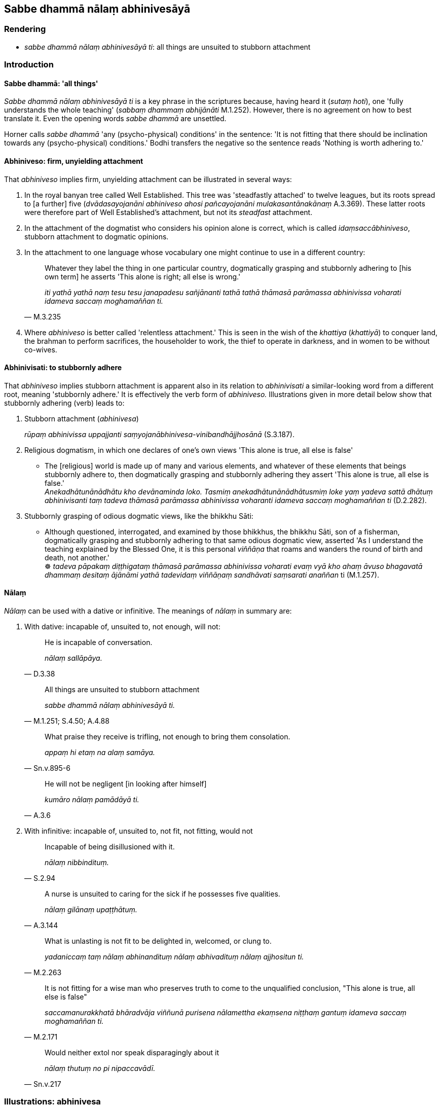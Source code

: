 == Sabbe dhammā nālaṃ abhinivesāyā

=== Rendering

- _sabbe dhammā nālaṃ abhinivesāyā ti_: all things are unsuited to 
stubborn attachment

=== Introduction

==== Sabbe dhammā: 'all things'

_Sabbe dhammā nālaṃ abhinivesāyā ti_ is a key phrase in the scriptures 
because, having heard it (_sutaṃ hoti_), one 'fully understands the whole 
teaching' (_sabbaṃ dhammaṃ abhijānāti_ M.1.252). However, there is no 
agreement on how to best translate it. Even the opening words _sabbe dhammā_ 
are unsettled.

Horner calls _sabbe dhammā_ 'any (psycho-physical) conditions' in the 
sentence: 'It is not fitting that there should be inclination towards any 
(psycho-physical) conditions.' Bodhi transfers the negative so the sentence 
reads 'Nothing is worth adhering to.'

==== Abhiniveso: firm, unyielding attachment

That _abhiniveso_ implies firm, unyielding attachment can be illustrated in 
several ways:

1. In the royal banyan tree called Well Established. This tree was 'steadfastly 
attached' to twelve leagues, but its roots spread to [a further] five 
(_dvādasayojanāni abhiniveso ahosi pañcayojanāni mulakasantānakānaṃ_ 
A.3.369). These latter roots were therefore part of Well Established's 
attachment, but not its _steadfast_ attachment.

2. In the attachment of the dogmatist who considers his opinion alone is 
correct, which is called _idaṃsaccābhiniveso_, stubborn attachment to 
dogmatic opinions.

3. In the attachment to one language whose vocabulary one might continue to use 
in a different country:
+
[quote, M.3.235]
____
Whatever they label the thing in one particular country, dogmatically grasping 
and stubbornly adhering to [his own term] he asserts 'This alone is right; all 
else is wrong.'

_iti yathā yathā naṃ tesu tesu janapadesu sañjānanti tathā tathā 
thāmasā parāmassa abhinivissa voharati idameva saccaṃ moghamaññan ti._
____

4. Where _abhiniveso_ is better called 'relentless attachment.' This is seen in 
the wish of the _khattiya_ (_khattiyā_) to conquer land, the brahman to 
perform sacrifices, the householder to work, the thief to operate in darkness, 
and in women to be without co-wives.

==== Abhinivisati: to stubbornly adhere

That _abhiniveso_ implies stubborn attachment is apparent also in its relation 
to _abhinivisati_ a similar-looking word from a different root, meaning 
'stubbornly adhere.' It is effectively the verb form of _abhiniveso._ 
Illustrations given in more detail below show that stubbornly adhering (verb) 
leads to:

1. Stubborn attachment (_abhinivesa_)
+
****
_rūpaṃ abhinivissa uppajjanti saṃyojanābhinivesa-vinibandhājjhosānā_ 
(S.3.187).
****

2. Religious dogmatism, in which one declares of one's own views 'This alone is 
true, all else is false'

• The [religious] world is made up of many and various elements, and whatever 
of these elements that beings stubbornly adhere to, then dogmatically grasping 
and stubbornly adhering they assert 'This alone is true, all else is false.' +
_Anekadhātunānādhātu kho devānaminda loko. Tasmiṃ 
anekadhātunānādhātusmiṃ loke yaṃ yadeva sattā dhātuṃ abhinivisanti 
taṃ tadeva thāmasā parāmassa abhinivissa voharanti idameva saccaṃ 
moghamaññan ti_ (D.2.282).

3. Stubbornly grasping of odious dogmatic views, like the bhikkhu Sāti:

• Although questioned, interrogated, and examined by those bhikkhus, the 
bhikkhu Sāti, son of a fisherman, dogmatically grasping and stubbornly 
adhering to that same odious dogmatic view, asserted 'As I understand the 
teaching explained by the Blessed One, it is this personal _viññāṇa_ that 
roams and wanders the round of birth and death, not another.' +
☸ _tadeva pāpakaṃ diṭṭhigataṃ thāmasā parāmassa abhinivissa 
voharati evaṃ vyā kho ahaṃ āvuso bhagavatā dhammaṃ desitaṃ 
ājānāmi yathā tadevidaṃ viññāṇaṃ sandhāvati saṃsarati 
anaññan_ ti (M.1.257).

==== Nālaṃ

_Nālaṃ_ can be used with a dative or infinitive. The meanings of _nālaṃ_ 
in summary are:

1. With dative: incapable of, unsuited to, not enough, will not:
+
[quote, D.3.38]
____
He is incapable of conversation.

_nālaṃ sallāpāya._
____
+
[quote, M.1.251; S.4.50; A.4.88]
____
All things are unsuited to stubborn attachment

_sabbe dhammā nālaṃ abhinivesāyā ti._
____
+
[quote, Sn.v.895-6]
____
What praise they receive is trifling, not enough to bring them consolation.

_appaṃ hi etaṃ na alaṃ samāya._
____
+
[quote, A.3.6]
____
He will not be negligent [in looking after himself]

_kumāro nālaṃ pamādāyā ti._
____

2. With infinitive: incapable of, unsuited to, not fit, not fitting, would not
+
[quote, S.2.94]
____
Incapable of being disillusioned with it.

_nālaṃ nibbindituṃ._
____
+
[quote, A.3.144]
____
A nurse is unsuited to caring for the sick if he possesses five qualities.

_nālaṃ gilānaṃ upaṭṭhātuṃ._
____
+
[quote, M.2.263]
____
What is unlasting is not fit to be delighted in, welcomed, or clung to. 

_yadaniccaṃ taṃ nālaṃ abhinandituṃ nālaṃ abhivadituṃ nālaṃ 
ajjhositun ti._
____
+
[quote, M.2.171]
____
It is not fitting for a wise man who preserves truth to come to the unqualified 
conclusion, "This alone is true, all else is false"

_saccamanurakkhatā bhāradvāja viññunā purisena nālamettha ekaṃsena 
niṭṭhaṃ gantuṃ idameva saccaṃ moghamaññan ti._
____
+
[quote, Sn.v.217]
____
Would neither extol nor speak disparagingly about it

_nālaṃ thutuṃ no pi nipaccavādī._
____

=== Illustrations: abhinivesa

.Illustration
====
abhinivesāyā

stubborn attachment
====

[quote, M.1.252]
____
When a bhikkhu has heard that all things are unsuited to stubborn attachment

_sutaṃ hoti sabbe dhammā nālaṃ abhinivesāyā ti_

... he fully understands the whole teaching,

_so sabbaṃ dhammaṃ abhijānāti._
____

.Illustration
====
abhiniveso

stubborn attachment
====

____
There are these four spiritual shackles

_cattārome bhikkhave ganthā_
____

1. the spiritual shackle of greed
+
****
_abhijjhā kāyagantho_
****

2. the spiritual shackle of ill will
+
****
_vyāpādo kāyagantho_
****

3. the spiritual shackle of adherence to observances and practices
+
****
_sīlabbataparāmāso kāyagantho_
****

4. the spiritual shackle of stubborn attachment to dogmatic opinions
+
****
_idaṃsaccābhiniveso kāyagantho_
****

[quote, S.5.59]
____
For the full understanding of these four spiritual shackles the noble eightfold 
path should be developed

_abhiññāya ariyo aṭṭhaṅgiko maggo bhāvetabbo._
____

.Illustration
====
abhinivesa

stubborn attachment
====

[quote, S.2.17]
____
Most of mankind is fastened by clinging, grasping, and stubborn attachment.

_Upayupādānābhinivesavinibaddho khvāyaṃ kaccāna loko yebhuyyena._
____

.Illustration
====
abhinivesa

stubborn attachment
====

____
How does there come to be stubborn attachment to the conventional expressions 
of one particular country's language and the overriding of local terminology?

_kathañca bhikkhave janapadaniruttiyā ca abhiniveso hoti samaññāya ca 
atisāro_
____

____
In this regard, in different countries they label the same thing a 'dish': a 
'bowl,' a 'vessel,' a 'saucer,' a 'pan,' a 'pot,' or a 'basin.'

_idha bhikkhave tadavekaccesu janapadesu pātī ti sañjānanti pattan ti 
sañjānanti vitthan ti sañjānanti sarāvan ti sañjānanti dhāropan ti 
sañjānanti poṇan ti sañjānanti pisīlavan ti sañjānanti._
____

[quote, M.3.235]
____
Whatever they label the thing in one particular country, dogmatically grasping 
and stubbornly adhering to [his own term] he asserts 'This alone is right; all 
else is wrong.'

_iti yathā yathā naṃ tesu tesu janapadesu sañjānanti tathā tathā 
thāmasā parāmassa abhinivissa voharati idameva saccaṃ moghamaññan ti._
____

.Illustration
====
abhinivesa

stubborn attachment
====

____
Bhikkhus, when what exists, by grasping what, by stubbornly adhering to what, 
do psychological bondage, stubborn attachment, emotional bondage, and cleaving 
arise?

_Kismiṃ nu kho bhikkhave sati kiṃ upādāya kiṃ abhinivissa uppajjanti 
saṃyojanābhinivesa-vinibandhājjhosānā ti_
____

• When there is bodily form, by grasping bodily form, by stubbornly adhering 
to bodily form, psychological bondage, stubborn attachment, emotional bondage, 
and cleaving arise +
☸ _rūpe kho bhikkhave sati rūpaṃ upādāya rūpaṃ ☸ abhinivissa 
uppajjanti saṃyojanābhinivesa-vinibandhājjhosānā_ (S.3.187).

.Illustration
====
abhiniveso

steadfastly attached
====

[quote, A.3.369]
____
Once upon a time there was a royal banyan tree called Well Established 
(_suppatiṭṭho nāma nīgrodharājā_) whose five extended branches provided 
a cool and pleasant shade. The royal banyan tree called Well Established was 
steadfastly attached to twelve leagues, and its roots spread to [a further] five

_dvādasayojanāni abhiniveso ahosi pañcayojanāni mulakasantānakānaṃ._
____

.Illustration
====
abhinivisanti

stubbornly adhere
====

[quote, D.2.282]
____
The [religious] world is made up of many and various elements, and whatever of 
these elements that beings stubbornly adhere to, then dogmatically grasping and 
stubbornly adhering they assert 'This alone is true, all else is false.'

_Anekadhātunānādhātu kho devānaminda loko. Tasmiṃ 
anekadhātunānādhātusmiṃ loke yaṃ yadeva sattā dhātuṃ abhinivisanti 
taṃ tadeva thāmasā parāmassa abhinivissa voharanti idameva saccaṃ 
moghamaññan ti._
____

.Illustration
====
abhinivissa

stubbornly adhere
====

• Although questioned, interrogated, and examined by those bhikkhus, the 
bhikkhu Sāti, son of a fisherman, dogmatically grasping and stubbornly 
adhering to that same odious dogmatic view, asserted 'As I understand the 
teaching explained by the Blessed One, it is this personal _viññāṇa_ that 
roams and wanders the round of birth and death, not another.' +
☸ _tadeva pāpakaṃ diṭṭhigataṃ thāmasā parāmassa abhinivissa 
voharati evaṃ vyā kho ahaṃ āvuso bhagavatā dhammaṃ desitaṃ 
ājānāmi yathā tadevidaṃ viññāṇaṃ sandhāvati saṃsarati 
anaññan_ ti (M.1.257).

.Illustration
====
abhinivesā

relentless attachment
====

____
For a _khattiya_ (_khattiyā_), land is his relentless attachment

_paṭhavibhinivesā_
____

____
For a brahman (_brāhmaṇā_), performing sacrifices is his relentless 
attachment

_yaññābhinivesā_
____

____
For a householder (_gahapatikā_), working is his relentless attachment

_kammantābhinivesā_
____

____
For a woman (_itthi_), being without a co-wife is her relentless attachment

_asapattībhinivesā_
____

____
For a thief (_corā_), darkness is his relentless attachment

_andhakārābhinivesā_
____

• For an ascetic (_samaṇā_) possessionlessness is his relentless 
attachment** +
☸** _ākiñcaññābhinivesā_ (A.3.363).

Comment:

To call a woman's wish to be without a co-wife a relentless attachment reflects 
the culture, where being without a co-wife was hard to attain without 
meritorious deeds (_dullabhāni akatapuññena_, S.4.249). The Buddha's father, 
for example, had two wives, the blood sisters Mahāmāyā and Mahāpajāpatī, 
and the bhikkhunī Uppalavaṇṇā was previously a co-wife.

=== Illustrations: nālaṃ+dative

.Illustration
====
nālaṃ

incapable [of affecting]
====

[quote, M.1.517]
____
Some religious teachers explain that there are seven absolute principles: 
earth, water, heat, wind, pleasure, pain, life. These seven principles do not 
move or change or injure one another. They are incapable [of affecting] one 
another's well-being, or ill-being, or well-being-plus-ill-being.

_nālaṃ aññamaññassa sukhāya vā dukkhāya vā sukhadukkhāya vā._
____

IBH: unable to affect one another's pleasure or pain

BB: None is able [to arouse] pleasure or pain or pleasure-and-pain in another.

.Illustration
====
nālaṃ

incapable of
====

Nigrodha the ascetic said:

____
The ascetic Gotama's wisdom is struck down by solitude.

_Suññāgārahatā samaṇassa gotamassa paññā_
____

____
He is out of touch with society.

_aparisāvacaro samaṇo gotamo_
____

[quote, D.3.38]
____
He is incapable of conversation.

_nālaṃ sallāpāya._
____

.Illustration
====
nālaṃ

incapable of
====

[quote, M.1.132]
____
The bhikkhu Ariṭṭha said that 'as I understand the teaching explained by 
the Blessed One, those things called obstructions by the Blessed One are 
incapable of obstructing one who follows them.

_te paṭisevato nālaṃ antarāyāyā ti._
____

.Illustration
====
nālaṃ

unsuited to
====

• All things are unsuited to stubborn attachment +
_sabbe dhammā nālaṃ abhinivesāyā ti_ (M.1.251; S.4.50; A.4.88).

Horner: It is not fitting that there should be inclination toward any 
(psycho-physical) conditions. MLS.1.306).

Bodhi: Nothing is worth adhering to (MLDB p.344).

Bodhi: Nothing is worth holding to (NDB p.1061).

.Illustration
====
nālaṃ

not enough
====

A bhikkhu asked whether 'for those who dispute, maintaining a dogmatic view, is 
criticism all that they bring upon themselves? Do they not also receive 
praise?' The Buddha replied:

[quote, Sn.v.895-6]
____
What praise they receive is trifling, not enough to bring them consolation.

_appaṃ hi etaṃ na alaṃ samāya._
____

.Illustration
====
nālaṃ

will not
====

[quote, A.3.6]
____
When a boy has grown up and has enough wisdom, then his nurse is unconcerned 
about the boy, thinking, 'The boy can now safeguard himself. He will not be 
negligent [in looking after himself]

_Yato ca kho so bhikkhave kumāro vuddho hoti alaṃpañño anapekkhā pana 
bhikkhave dhāti tasmiṃ kumāre hoti attaguttodāni kumāro nālaṃ 
pamādāyā ti._
____

Bodhi: 'won't be heedless'

.Illustration
====
nālaṃ

will not
====

[quote, A.3.6]
____
Similarly, when a bhikkhu has matured, he can safeguard himself. He will not be 
negligently applied [to the practice]

_attaguttodāni bhikkhu nālaṃ pamādāyā ti._
____

BB: 'won't be heedless'

=== Illustrations: nālaṃ+infinitive

.Illustration
====
nālaṃ

incapable of
====

____
That which is called 'mind' or 'cognition' or 'consciousness' (_vuccati 
cittaṃ iti pi mano iti pi viññāṇaṃ itipi_), the ignorant Everyman is 
incapable of being disillusioned with it, of being unattached to it, of being 
liberated from it. For what reason?

_Yañca kho etaṃ bhikkhave vuccati cittaṃ iti pi mano iti pi 
viññāṇaṃ iti pi tatrāssutavā puthujjano nālaṃ nibbindituṃ 
nālaṃ virajjituṃ nālaṃ vimuccituṃ. Taṃ kissa hetu?_
____

[quote, S.2.94]
____
Because for a long time this has been clung to by him, cherished and grasped 
thus: this is "[in reality] mine," this is "[in reality] what I am," this is 
"my [absolute] Selfhood."'

_Dīgharattaṃ hetaṃ bhikkhave assutavato puthujjanassa ajjhositaṃ 
mamāyitaṃ parāmaṭṭhaṃ etaṃ mama eso'hamasmi eso me attā ti._
____

Bodhi: the uninstructed worldling is unable to experience revulsion CDB p.595).

.Illustration
====
nālaṃ

unsuited
====

____
A nurse is unsuited to caring for the sick if he possesses five qualities

_nālaṃ gilānaṃ upaṭṭhātuṃ_
____

1. He incapable of preparing medicine
+
****
_na paṭibalo hoti bhesajjaṃ saṃvidhātuṃ_
****

2. He does not know what is suitable or unsuitable to give to the patient
+
****
_sappayāsappāyaṃ na jānāti asappāyaṃ upanāmeti sappāyaṃ 
apanāmeti._
****

3. He nurses the patient for worldly benefits not with a mind of [unlimited, 
all-encompassing] goodwill.
+
****
_āmisantaro gilānaṃ upaṭṭhahati no mettacitto_
****

4. He is disgusted at having to remove faeces, urine, vomit and spittle.
+
****
_jegucchi hoti uccāraṃ vā passāvaṃ vā vantaṃ vā khelaṃ vā 
nīharituṃ_
****

5. He is unable from time to time to gladden the patient with religious 
discourse.
+
****
_na paṭibalo hoti gilānaṃ kālena kālaṃ dhammiyā kathāya 
sandassetuṃ samādapetuṃ samuttejetuṃ sampahaṃsetuṃ_ (A.3.144).
****

Bodhi: possessing five qualities an attendant is not qualified to take care of 
a patient (NDB p.741).

Hare: possessing five qualities one who waits on the sick is not fit to help 
the sick (GD.3.110).

Reason 3 shows that this cannot be translated 'incapable of caring for the 
sick.'

.Illustration
====
nālaṃ

not fit
====

[quote, M.2.263]
____
What is unlasting is not fit to be delighted in, welcomed, or clung to. 

_yadaniccaṃ taṃ nālaṃ abhinandituṃ nālaṃ abhivadituṃ nālaṃ 
ajjhositun ti._
____

BB: what is impermanent is not worth delighting in (MLDB p.870).

IBH: what is impermanent is not worth rejoicing over (MLS.2.263).

.Illustration
====
nālaṃ

not fit
====

• A bhikkhu is not fit to live in secluded abodes in forests and quiet groves 
if possessed of four things: Thoughts of sensuous pleasure, ill will, and 
maliciousness, or fourthly, if he is void of penetrative discernment, 
dull-witted, an imbecile +
☸ _nālaṃ araññe vanapatthāni pantāni senāsanāni paṭisevituṃ_... 
_Kāmavitakkena vyāpādavitakkena vihiṃsāvitakkena duppañño hoti jaḷo 
eḷamūgo_ (A.2.252).

BB: is not fit to resort to remote lodgings (NDB p.617).

.Illustration
====
nālaṃ

not fit
====

[quote, A.3.146]
____
A bhikkhu is not fit to live apart from the monastic community if he is not 
content with any old robe, almsfood, abode, and therapeutic requisite 
whatsoever, and he abides full of sensuous thought

_nālaṃ saṅghamhā vavakāsituṃ._
____

BB: a bhikkhu is not fit... to live apart from the Saṅgha

.Illustration
====
nālaṃ

not fit
====

[quote, Vin.1.55]
____
A pupil is not fit to be dismissed if he has five qualities: profound devotion 
to and faith in his preceptor, a profound shame of wrongdoing, respect, and 
spiritual development.

_Pañcahi bhikkhave aṅgehi samannāgato saddhivihāriko nālaṃ 
panāmetuṃ._
____

IBH: 'it is not suitable to dismiss him'

.Illustration
====
nālaṃ

not fit
====

[quote, It.38]
____
What is born, brought about, arisen, produced, originated, unenduring ... is 
not fit to be delighted in.

_Jātaṃ bhūtaṃ samuppannaṃ kataṃ saṅkhatamaddhuvaṃ... nālaṃ 
tadabhinandituṃ._
____

.Illustration
====
nālaṃ

not fit, not fitting
====

If a family is possessed of seven qualities,

____
if not visited it is not fit to be visited,

_kulaṃ anupagantvā vā nālaṃ upagantuṃ_
____

____
or if visited, it is not fitting to sit down:

_upagantvā vā nālaṃ upanisīdituṃ_
____

- They do not rise up in an agreeable way.

- They do not pay respects in an agreeable way

- They do not offer a seat in an agreeable way

- etc (A.4.10).

BB: a family that has not yet been approached is not worth approaching, or one 
that has been approached is not worth sitting with. NDB p.1004. But 'worth' 
would mean, by contrast, that families that offer respect and gifts etc. are 
'worth approaching'.

Comment:

- The infinitive is used both actively and passively (PGPL, para.477).

.Illustration
====
nālaṃ

not fitting
====

[quote, M.2.171]
____
A view accepted for any reason may turn out to be either true or false. So 'it 
is not fitting for a wise man who preserves truth to come to the unqualified 
conclusion, "This alone is true, all else is false"'

_saccamanurakkhatā bhāradvāja viññunā purisena nālamettha ekaṃsena 
niṭṭhaṃ gantuṃ idameva saccaṃ moghamaññan ti._
____

BB: 'it is not proper'

.Illustration
====
nālaṃ

would not
====

[quote, Sn.v.217]
____
Whoever living on what is given by others, who would accept food whether the 
finest, or the mediocre, or the left-overs, and who would neither extol nor 
speak disparagingly about it, (_nālaṃ thutuṃ no pi nipaccavādī_) the 
wise know him as a sage

_Yadaggato majjhato sesato vā piṇḍaṃ labhetha paradattūpajīvī +
Nālaṃ thutuṃ nopi nipaccavādī taṃ vāpi dhīrā muniṃ vedayanti._
____

Norman: '[does] not deign to praise and does not speak disparagingly.'

.Illustration
====
nālaṃ

would not
====

[quote, Vin.1.340]
____
These venerables are learned... desirous of training. They would not for my 
sake or for anyone else's sake follow a wrong course through desire, hatred, 
undiscernment of reality, or fear.'

_ime kho āyasmantā bahussutā... sikkhākāmā nālaṃ mamaṃ vā 
kāraṇā aññesaṃ vā karaṇā chandā dosā mohā bhayā agatiṃ 
gantuṃ._
____

Comment:

- Horner: 'it is impossible for them, because of me or because of anyone else.'

_• karaṇā_: 'by means of, through, by (=__hetu__ or _nissāya_)' (PED).

